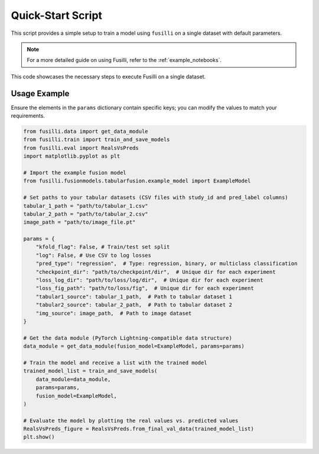 Quick-Start Script
==================================

This script provides a simple setup to train a model using ``fusilli`` on a single dataset with default parameters.

.. note::

    For a more detailed guide on using Fusilli, refer to the :ref:`example_notebooks`.

This code showcases the necessary steps to execute Fusilli on a single dataset.


Usage Example
-------------

Ensure the elements in the ``params`` dictionary contain specific keys; you can modify the values to match your requirements.


.. code-block:: python


    from fusilli.data import get_data_module
    from fusilli.train import train_and_save_models
    from fusilli.eval import RealsVsPreds
    import matplotlib.pyplot as plt

    # Import the example fusion model
    from fusilli.fusionmodels.tabularfusion.example_model import ExampleModel

    # Set paths to your tabular datasets (CSV files with study_id and pred_label columns)
    tabular_1_path = "path/to/tabular_1.csv"
    tabular_2_path = "path/to/tabular_2.csv"
    image_path = "path/to/image_file.pt"

    params = {
        "kfold_flag": False, # Train/test set split
        "log": False, # Use CSV to log losses
        "pred_type": "regression",  # Type: regression, binary, or multiclass classification
        "checkpoint_dir": "path/to/checkpoint/dir",  # Unique dir for each experiment
        "loss_log_dir": "path/to/loss/log/dir",  # Unique dir for each experiment
        "loss_fig_path": "path/to/loss/fig",  # Unique dir for each experiment
        "tabular1_source": tabular_1_path,  # Path to tabular dataset 1
        "tabular2_source": tabular_2_path,  # Path to tabular dataset 2
        "img_source": image_path,  # Path to image dataset
    }

    # Get the data module (PyTorch Lightning-compatible data structure)
    data_module = get_data_module(fusion_model=ExampleModel, params=params)

    # Train the model and receive a list with the trained model
    trained_model_list = train_and_save_models(
        data_module=data_module,
        params=params,
        fusion_model=ExampleModel,
    )

    # Evaluate the model by plotting the real values vs. predicted values
    RealsVsPreds_figure = RealsVsPreds.from_final_val_data(trained_model_list)
    plt.show()


